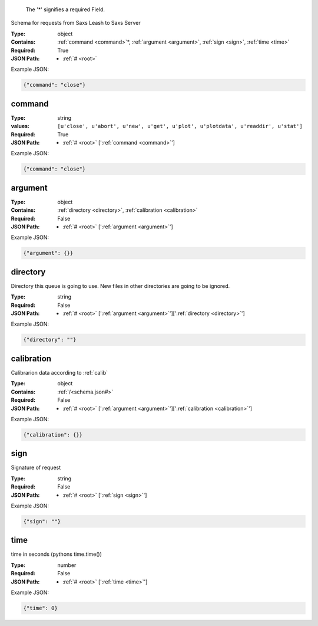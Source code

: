 .. raw:: html

    <style> .red {color:red} </style>

.. role:: red

.. _root:.. _required:

 The ':red:`*`' signifies a required Field.

Schema for requests from Saxs Leash to Saxs Server


:Type:
  object
:Contains:
  :ref:`command <command>`:red:`*`, :ref:`argument <argument>`, :ref:`sign <sign>`, :ref:`time <time>`
:Required:
  True
:JSON Path:
  * :ref:`# <root>` 

Example JSON: 

.. code:: json

    {"command": "close"}

.. _command:

command
--------------------

:Type:
  string
:values:
  ``[u'close', u'abort', u'new', u'get', u'plot', u'plotdata', u'readdir', u'stat']``

:Required:
  True
:JSON Path:
  * :ref:`# <root>` [':ref:`command <command>`']

Example JSON: 

.. code:: json

    {"command": "close"}

.. _argument:

argument
--------------------

:Type:
  object
:Contains:
  :ref:`directory <directory>`, :ref:`calibration <calibration>`
:Required:
  False
:JSON Path:
  * :ref:`# <root>` [':ref:`argument <argument>`']

Example JSON: 

.. code:: json

    {"argument": {}}

.. _directory:

directory
--------------------

Directory this queue is going to use. New files in other directories are going to be ignored.


:Type:
  string
:Required:
  False
:JSON Path:
  * :ref:`# <root>` [':ref:`argument <argument>`'][':ref:`directory <directory>`']

Example JSON: 

.. code:: json

    {"directory": ""}

.. _calibration:

calibration
--------------------

Calibrarion data according to :ref:`calib`


:Type:
  object
:Contains:
  :ref:`/<schema.json#>`
:Required:
  False
:JSON Path:
  * :ref:`# <root>` [':ref:`argument <argument>`'][':ref:`calibration <calibration>`']

Example JSON: 

.. code:: json

    {"calibration": {}}

.. _sign:

sign
--------------------

Signature of request


:Type:
  string
:Required:
  False
:JSON Path:
  * :ref:`# <root>` [':ref:`sign <sign>`']

Example JSON: 

.. code:: json

    {"sign": ""}

.. _time:

time
--------------------

time in seconds (pythons time.time())


:Type:
  number
:Required:
  False
:JSON Path:
  * :ref:`# <root>` [':ref:`time <time>`']

Example JSON: 

.. code:: json

    {"time": 0}

